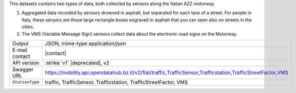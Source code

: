 .. traffic station


This datasets contains two types of data, both collected by sensors
along the Italian A22 motorway.

#. Aggregated data recorded by sensors drowned in asphalt, but
   separated for each lane of a street. For people in Italy, these
   sensors are those large rectangle boxes engraved in asphalt that
   you can seen also on streets in the cities.

#. The VMS (Variable Message Sign) sensors collect data about the
   electronic road signs on the Motorway.

======================     ==================================
Output                     JSON, mime-type application/json
E-mail contact             |contact|
API version                :strike:`v1` |deprecated|, v2
Swagger URL                https://mobility.api.opendatahub.bz.it/v2/flat/traffic,TrafficSensor,Trafficstation,TrafficStreetFactor,VMS
:literal:`StationType`     traffic, TrafficSensor, Trafficstation,
                           TrafficStreetFactor, VMS
======================     ==================================

